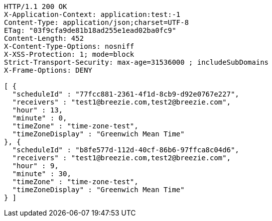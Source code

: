 [source,http,options="nowrap"]
----
HTTP/1.1 200 OK
X-Application-Context: application:test:-1
Content-Type: application/json;charset=UTF-8
ETag: "03f9cfa9de81b18ad255e1ead02ba0fc9"
Content-Length: 452
X-Content-Type-Options: nosniff
X-XSS-Protection: 1; mode=block
Strict-Transport-Security: max-age=31536000 ; includeSubDomains
X-Frame-Options: DENY

[ {
  "scheduleId" : "77fcc881-2361-4f1d-8cb9-d92e0767e227",
  "receivers" : "test1@breezie.com,test2@breezie.com",
  "hour" : 13,
  "minute" : 0,
  "timeZone" : "time-zone-test",
  "timeZoneDisplay" : "Greenwich Mean Time"
}, {
  "scheduleId" : "b8fe577d-112d-40cf-86b6-97ffca8c04d6",
  "receivers" : "test1@breezie.com,test2@breezie.com",
  "hour" : 9,
  "minute" : 30,
  "timeZone" : "time-zone-test",
  "timeZoneDisplay" : "Greenwich Mean Time"
} ]
----